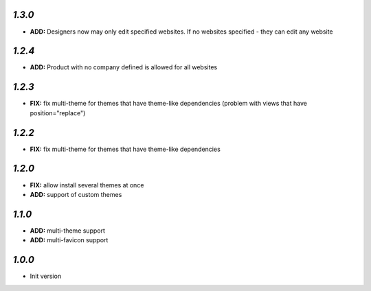 `1.3.0`
-------

- **ADD:** Designers now may only edit specified websites. If no websites specified - they can edit any website

`1.2.4`
-------

- **ADD:** Product with no company defined is allowed for all websites

`1.2.3`
-------

- **FIX:** fix multi-theme for themes that have theme-like dependencies (problem with views that have position="replace")

`1.2.2`
-------

- **FIX:** fix multi-theme for themes that have theme-like dependencies

`1.2.0`
-------

- **FIX:** allow install several themes at once
- **ADD:** support of custom themes

`1.1.0`
-------

- **ADD:** multi-theme support
- **ADD:** multi-favicon support

`1.0.0`
-------

- Init version
